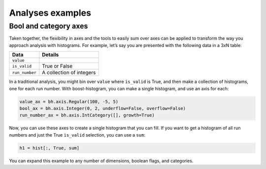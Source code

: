 .. _usage-analyses:

Analyses examples
=================

Bool and category axes
----------------------

Taken together, the flexibility in axes and the tools to easily sum over
axes can be applied to transform the way you approach analysis with
histograms. For example, let’s say you are presented with the following
data in a 3xN table:

============== ========================
Data           Details
============== ========================
``value``
``is_valid``   True or False
``run_number`` A collection of integers
============== ========================

In a traditional analysis, you might bin over ``value`` where
``is_valid`` is True, and then make a collection of histograms, one for
each run number. With boost-histogram, you can make a single histogram,
and use an axis for each:

.. code-block:: python3

   value_ax = bh.axis.Regular(100, -5, 5)
   bool_ax = bh.axis.Integer(0, 2, underflow=False, overflow=False)
   run_number_ax = bh.axis.IntCategory([], growth=True)

Now, you can use these axes to create a single histogram that you can
fill. If you want to get a histogram of all run numbers and just the
True ``is_valid`` selection, you can use a ``sum``:

.. code-block:: python3

   h1 = hist[:, True, sum]

You can expand this example to any number of dimensions, boolean flags,
and categories.
